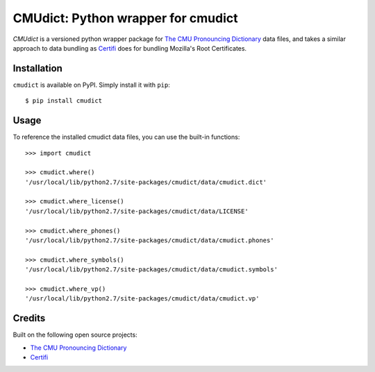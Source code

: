 CMUdict: Python wrapper for cmudict
===================================

`CMUdict` is a versioned python wrapper package for
`The CMU Pronouncing Dictionary`_ data files, and
takes a similar approach to data bundling as `Certifi`_
does for bundling Mozilla's Root Certificates.

Installation
------------

``cmudict`` is available on PyPI. Simply install it with ``pip``::

    $ pip install cmudict

Usage
-----

To reference the installed cmudict data files, you can use the
built-in functions::

    >>> import cmudict

    >>> cmudict.where()
    '/usr/local/lib/python2.7/site-packages/cmudict/data/cmudict.dict'

    >>> cmudict.where_license()
    '/usr/local/lib/python2.7/site-packages/cmudict/data/LICENSE'

    >>> cmudict.where_phones()
    '/usr/local/lib/python2.7/site-packages/cmudict/data/cmudict.phones'

    >>> cmudict.where_symbols()
    '/usr/local/lib/python2.7/site-packages/cmudict/data/cmudict.symbols'

    >>> cmudict.where_vp()
    '/usr/local/lib/python2.7/site-packages/cmudict/data/cmudict.vp'

Credits
-------

Built on the following open source projects:

- `The CMU Pronouncing Dictionary`_
- `Certifi`_



.. _`The CMU Pronouncing Dictionary`: https://github.com/cmusphinx/cmudict
.. _`Certifi`: https://github.com/cmusphinx/cmudict
